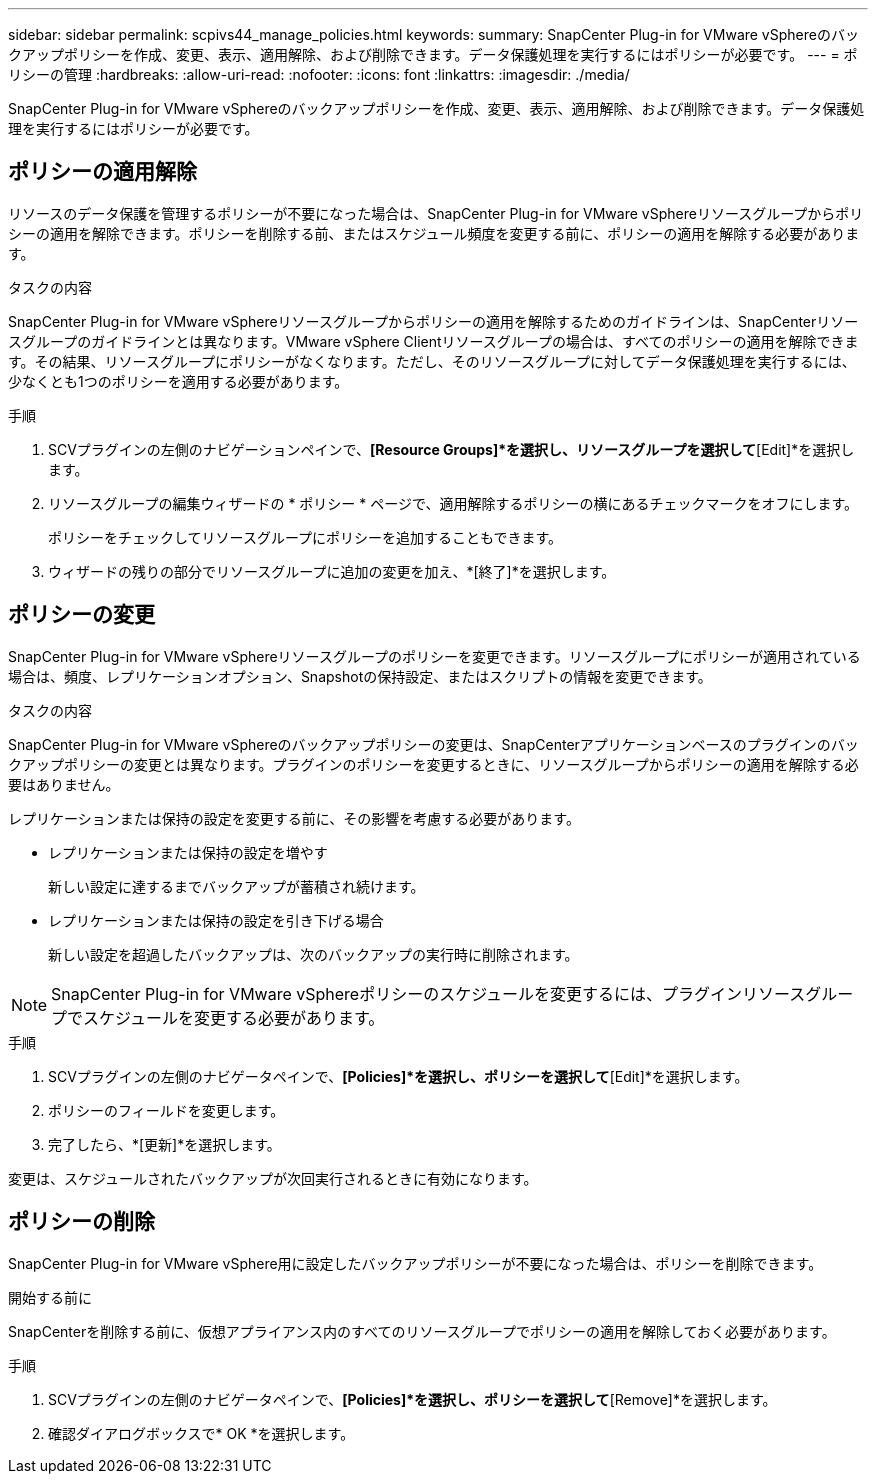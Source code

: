 ---
sidebar: sidebar 
permalink: scpivs44_manage_policies.html 
keywords:  
summary: SnapCenter Plug-in for VMware vSphereのバックアップポリシーを作成、変更、表示、適用解除、および削除できます。データ保護処理を実行するにはポリシーが必要です。 
---
= ポリシーの管理
:hardbreaks:
:allow-uri-read: 
:nofooter: 
:icons: font
:linkattrs: 
:imagesdir: ./media/


[role="lead"]
SnapCenter Plug-in for VMware vSphereのバックアップポリシーを作成、変更、表示、適用解除、および削除できます。データ保護処理を実行するにはポリシーが必要です。



== ポリシーの適用解除

リソースのデータ保護を管理するポリシーが不要になった場合は、SnapCenter Plug-in for VMware vSphereリソースグループからポリシーの適用を解除できます。ポリシーを削除する前、またはスケジュール頻度を変更する前に、ポリシーの適用を解除する必要があります。

.タスクの内容
SnapCenter Plug-in for VMware vSphereリソースグループからポリシーの適用を解除するためのガイドラインは、SnapCenterリソースグループのガイドラインとは異なります。VMware vSphere Clientリソースグループの場合は、すべてのポリシーの適用を解除できます。その結果、リソースグループにポリシーがなくなります。ただし、そのリソースグループに対してデータ保護処理を実行するには、少なくとも1つのポリシーを適用する必要があります。

.手順
. SCVプラグインの左側のナビゲーションペインで、*[Resource Groups]*を選択し、リソースグループを選択して*[Edit]*を選択します。
. リソースグループの編集ウィザードの * ポリシー * ページで、適用解除するポリシーの横にあるチェックマークをオフにします。
+
ポリシーをチェックしてリソースグループにポリシーを追加することもできます。

. ウィザードの残りの部分でリソースグループに追加の変更を加え、*[終了]*を選択します。




== ポリシーの変更

SnapCenter Plug-in for VMware vSphereリソースグループのポリシーを変更できます。リソースグループにポリシーが適用されている場合は、頻度、レプリケーションオプション、Snapshotの保持設定、またはスクリプトの情報を変更できます。

.タスクの内容
SnapCenter Plug-in for VMware vSphereのバックアップポリシーの変更は、SnapCenterアプリケーションベースのプラグインのバックアップポリシーの変更とは異なります。プラグインのポリシーを変更するときに、リソースグループからポリシーの適用を解除する必要はありません。

レプリケーションまたは保持の設定を変更する前に、その影響を考慮する必要があります。

* レプリケーションまたは保持の設定を増やす
+
新しい設定に達するまでバックアップが蓄積され続けます。

* レプリケーションまたは保持の設定を引き下げる場合
+
新しい設定を超過したバックアップは、次のバックアップの実行時に削除されます。




NOTE: SnapCenter Plug-in for VMware vSphereポリシーのスケジュールを変更するには、プラグインリソースグループでスケジュールを変更する必要があります。

.手順
. SCVプラグインの左側のナビゲータペインで、*[Policies]*を選択し、ポリシーを選択して*[Edit]*を選択します。
. ポリシーのフィールドを変更します。
. 完了したら、*[更新]*を選択します。


変更は、スケジュールされたバックアップが次回実行されるときに有効になります。



== ポリシーの削除

SnapCenter Plug-in for VMware vSphere用に設定したバックアップポリシーが不要になった場合は、ポリシーを削除できます。

.開始する前に
SnapCenterを削除する前に、仮想アプライアンス内のすべてのリソースグループでポリシーの適用を解除しておく必要があります。

.手順
. SCVプラグインの左側のナビゲータペインで、*[Policies]*を選択し、ポリシーを選択して*[Remove]*を選択します。
. 確認ダイアログボックスで* OK *を選択します。

